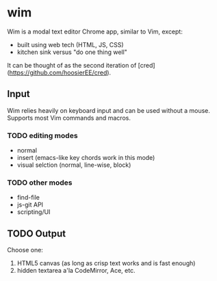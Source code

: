 * wim
Wim is a modal text editor Chrome app, similar to Vim, except:
- built using web tech (HTML, JS, CSS)
- kitchen sink versus "do one thing well"

It can be thought of as the second iteration of [cred](https://github.com/hoosierEE/cred).

** Input
Wim relies heavily on keyboard input and can be used without a mouse.  Supports most Vim commands and macros.

*** TODO editing modes
- normal
- insert (emacs-like key chords work in this mode)
- visual selction (normal, line-wise, block)

*** TODO other modes
- find-file
- js-git API
- scripting/UI

** TODO Output
Choose one:

1. HTML5 canvas (as long as crisp text works and is fast enough)
2. hidden textarea a'la CodeMirror, Ace, etc.
